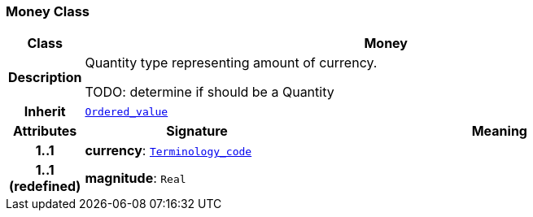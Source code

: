 === Money Class

[cols="^1,3,5"]
|===
h|*Class*
2+^h|*Money*

h|*Description*
2+a|Quantity type representing amount of currency.

TODO: determine if should be a Quantity

h|*Inherit*
2+|`<<_ordered_value_class,Ordered_value>>`

h|*Attributes*
^h|*Signature*
^h|*Meaning*

h|*1..1*
|*currency*: `<<_terminology_code_class,Terminology_code>>`
a|

h|*1..1 +
(redefined)*
|*magnitude*: `Real`
a|
|===
